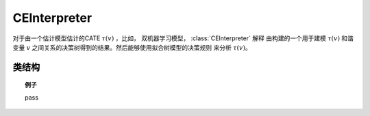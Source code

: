 .. _ce_int:

*************
CEInterpreter
*************

对于由一个估计模型估计的CATE :math:`\tau(v)` ，比如， 双机器学习模型， :class:`CEInterpreter` 解释
由构建的一个用于建模 :math:`\tau(v)` 和谐变量 :math:`v` 之间关系的决策树得到的结果。然后能够使用拟合树模型的决策规则
来分析 :math:`\tau(v)`。

类结构
================

.. py:class:: ylearn.effect_interpreter.ce_interpreter.CEInterpreter(*, criterion='squared_error', splitter='best', max_depth=None, min_samples_split=2, min_samples_leaf=1, random_state=2022, max_leaf_nodes=None, max_features=None, min_impurity_decrease=0.0, min_weight_fraction_leaf=0.0, ccp_alpha=0.0, categories='auto')

    :param {"squared_error", "friedman_mse", "absolute_error",  "poisson"}, default="squared_error" criterion: 用于测量划分的质量的函数。
        支持的准则为"squared_error"用于均方误差，其等价于把方差减少作为特征选择的准则并且使用每一个终端节点的平均值最小化L2误差。"friedman_mse"为
        潜在的划分用均方误差和Friedman的改进分数。"absolute_error"用于平均绝对误差，其通过使用每一个终端节点的中位数最小化L1误差。"poisson"使用减少泊松偏差来寻找划分。
    :param {"best", "random"}, default="best" splitter: 用于在每个节点选择划分的策略。支持的策略"best"用于选择最佳划分，"random"用于选择最佳随机划分。
    :param int, default=None max_depth: 树的最大深度。如果为None，那么节点可以一直扩展直到所有的叶子都是纯的或者所有的叶子都包含小于min_samples_split个样本。
    :param int or float, default=2 min_samples_split: 划分内部节点所需要的最小的样本数量：
        - 如果是int，那么考虑 `min_samples_split` 为最小数量。
        - 如果是float, 那么 `min_samples_split` 是一个分数并且 `ceil(min_samples_split * n_samples)` 是对于每一个划分最小的样本数量。
    :param int or float, default=1 min_samples_leaf: 在一个叶子节点需要的最小的样本数量。
        一个在任意深度的划分点仅当它留下至少 ``min_samples_leaf`` 训练样本在它的左右分支时会被考虑。这可能有平滑模型的作用，尤其是在回归中。

            - 如果是int, 那么考虑 `min_samples_leaf` 为最小数量。
            - 如果是float, 那么 `min_samples_leaf` 是一个分数并且 `ceil(min_samples_leaf * n_samples)` 是对于每一个节点最小的样本数量。

    :param float, default=0.0 min_weight_fraction_leaf: 在一个叶子节点需要的所有权重总和（所有的输入样本）的最小加权分数。如果sample_weight没有被提供时，样本具有同样的权重。
    :param int, float or {"sqrt", "log2"}, default=None max_features: 寻找最佳划分时需要考虑的特征数量：

            - 如果是int，那么考虑 `max_features` 个特征在每个划分。
            - 如果是float，那么 `max_features` 是一个分数并且 `int(max_features * n_features)` 个特征在每个划分被考虑。
            - 如果是"sqrt"，那么 `max_features=sqrt(n_features)` 。
            - 如果是"log2"，那么 `max_features=log2(n_features)` 。
            - 如果是None，那么 `max_features=n_features` 。

    :param int random_state: 控制估计器的随机性。
    :param int, default to None max_leaf_nodes: 以最佳优先的方式使用 ``max_leaf_nodes`` 生成一棵树。
        最佳节点被定义为杂质相对减少。
        如果是None，那么叶子节点的数量没有限制。
    :param float, default=0.0 min_impurity_decrease: 一个节点将会被划分如果这个划分引起杂质的减少大于或者等于这个值。
        加权的杂质减少方程如下

            N_t / N * (impurity - N_t_R / N_t * right_impurity - N_t_L / N_t * left_impurity)

        其中 ``N`` 是样本的总数， ``N_t`` 是当前节点的样本数量， ``N_t_L`` 是左孩子节点的样本数量，并且 ``N_t_R`` 是右孩子节点的样本数量。
        ``N``, ``N_t``, ``N_t_R`` 以及 ``N_t_L`` 全都是指加权和，如果 ``sample_weight`` 被传入。

    .. py:method:: fit(data, est_model, **kwargs)

        拟合CEInterpreter模型来解释基于数据和est_model估计的因果效应。

        :param pandas.DataFrame data: 输入样本，用于est_model估计因果效应和用于CEInterpreter拟合。
        :param estimator_model est_model: est_model应该为ylearn的任何合理的估计器模型且已经拟合过了并且能够估计CATE。

        :returns: Fitted CEInterpreter
        :rtype: CEInterpreter的实例

    .. py:method:: interpret(*, v=None, data=None)

        在测试数据中解释拟合的模型。

        :param numpy.ndarray, optional, default=None v: ndarray形式的测试协变量。如果这被给出，那么数据将会被忽略并且模型会使用这个作为测试数据。
        :param pandas.DataFrame, optional, default=None data: DataFrame形式的测试数据。模型将仅使用这个如果v被设置为None。在这种情况下，如果数据也是None，那么训练的数据将会被使用。

        :returns: 对所有的样例解释的结果。
        :rtype: dict

    .. py:method:: plot(*, feature_names=None, max_depth=None, class_names=None, label='all', filled=False, node_ids=False, proportion=False, rounded=False, precision=3, ax=None, fontsize=None)

        绘制拟合的树模型。
        显示的样本计数由任何的可能存在的sample_weights加权。
        可视化自动适应轴的大小。
        使用 ``plt.figure`` 的 ``figsize`` 或者 ``dpi`` 参数来控制生成的大小。

        :returns: List containing the artists for the annotation boxes making up the
            tree.
        :rtype: annotations : list of artists

.. topic:: 例子

    pass